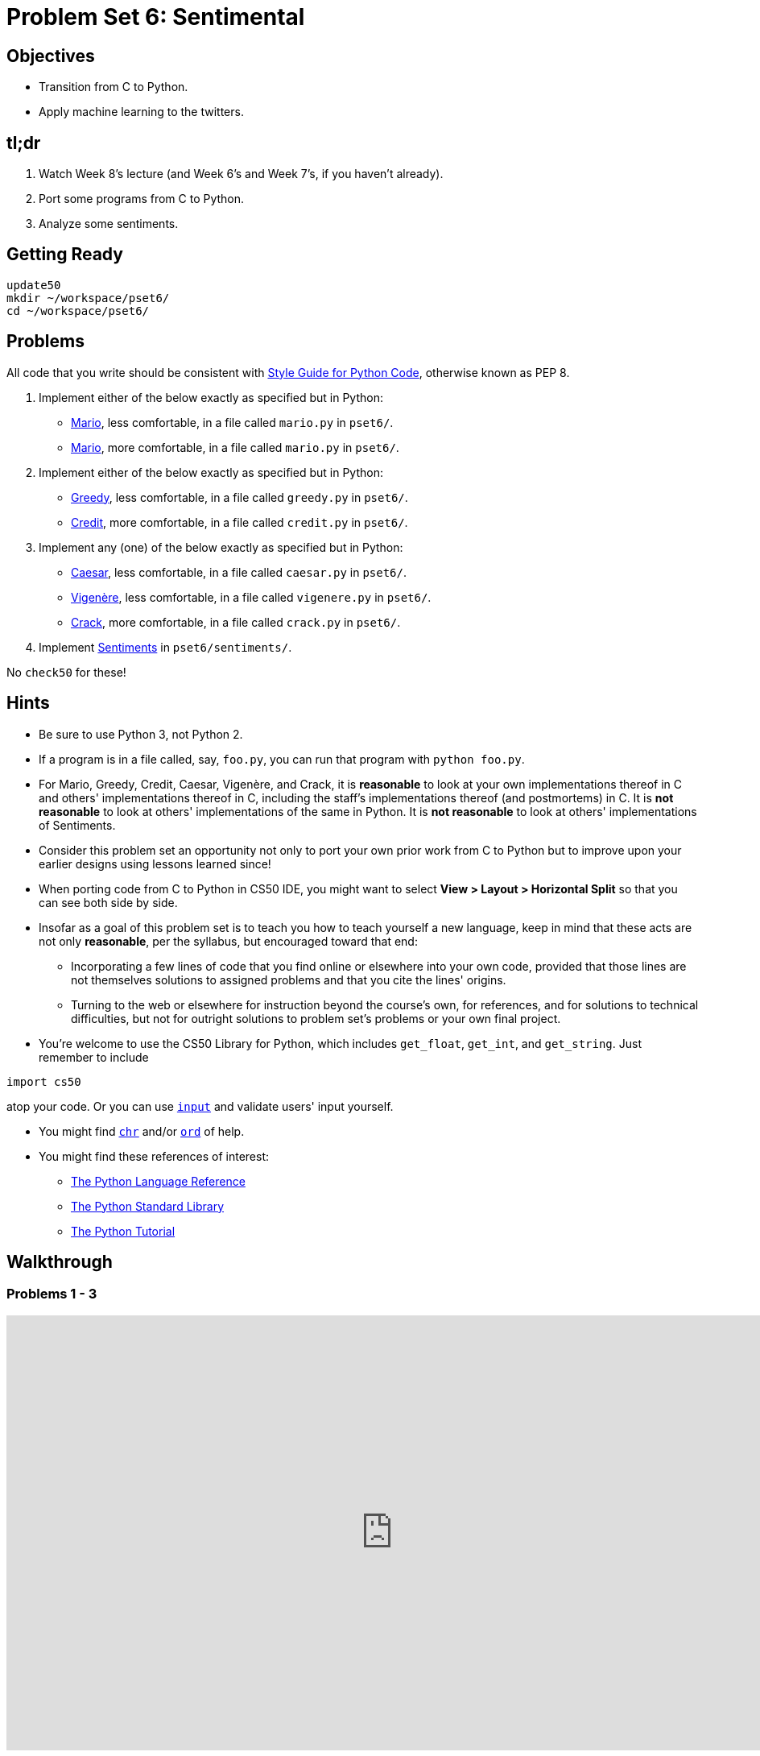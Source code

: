 = Problem Set 6: Sentimental

== Objectives

* Transition from C to Python.
* Apply machine learning to the twitters.

== tl;dr

1. Watch Week 8's lecture (and Week 6's and Week 7's, if you haven't already).

2. Port some programs from C to Python.

3. Analyze some sentiments.

== Getting Ready

[source,bash]
----
update50
mkdir ~/workspace/pset6/
cd ~/workspace/pset6/
----

== Problems

All code that you write should be consistent with https://www.python.org/dev/peps/pep-0008/[Style Guide for Python Code], otherwise known as PEP 8.

. Implement either of the below exactly as specified but in Python:

** http://docs.cs50.net/problems/mario/less/mario.html[Mario], less comfortable, in a file called `mario.py` in `pset6/`.

** http://docs.cs50.net/problems/mario/more/mario.html[Mario], more comfortable, in a file called `mario.py` in `pset6/`.

. Implement either of the below exactly as specified but in Python:

** http://docs.cs50.net/problems/greedy/greedy.html[Greedy], less comfortable, in a file called `greedy.py` in `pset6/`.

** http://docs.cs50.net/problems/credit/credit.html[Credit], more comfortable, in a file called `credit.py` in `pset6/`.

. Implement any (one) of the below exactly as specified but in Python:

** http://docs.cs50.net/problems/caesar/caesar.html[Caesar], less comfortable, in a file called `caesar.py` in `pset6/`.

** http://docs.cs50.net/problems/vigenere/vigenere.html[Vigenère], less comfortable, in a file called `vigenere.py` in `pset6/`.

** http://docs.cs50.net/problems/crack/crack.html[Crack], more comfortable, in a file called `crack.py` in `pset6/`.

. Implement http://docs.cs50.net/problems/sentiments/sentiments.html[Sentiments] in `pset6/sentiments/`.

No `check50` for these!

== Hints

* Be sure to use Python 3, not Python 2.

* If a program is in a file called, say, `foo.py`, you can run that program with `python foo.py`.

* For Mario, Greedy, Credit, Caesar, Vigenère, and Crack, it is *reasonable* to look at your own implementations thereof in C and others' implementations thereof in C, including the staff’s implementations thereof (and postmortems) in C. It is *not reasonable* to look at others' implementations of the same in Python. It is *not reasonable* to look at others' implementations of Sentiments.

* Consider this problem set an opportunity not only to port your own prior work from C to Python but to improve upon your earlier designs using lessons learned since!

* When porting code from C to Python in CS50 IDE, you might want to select *View > Layout > Horizontal Split* so that you can see both side by side.

* Insofar as a goal of this problem set is to teach you how to teach yourself a new language, keep in mind that these acts are not only *reasonable*, per the syllabus, but encouraged toward that end:

** Incorporating a few lines of code that you find online or elsewhere into your own code, provided that those lines are not themselves solutions to assigned problems and that you cite the lines' origins.

** Turning to the web or elsewhere for instruction beyond the course’s own, for references, and for solutions to technical difficulties, but not for outright solutions to problem set’s problems or your own final project.

* You’re welcome to use the CS50 Library for Python, which includes `get_float`, `get_int`, and `get_string`. Just remember to include

[source,bash]
import cs50

atop your code. Or you can use https://docs.python.org/3/library/functions.html#input[`input`] and validate users' input yourself.

* You might find https://docs.python.org/3/library/functions.html#chr[`chr`] and/or https://docs.python.org/3/library/functions.html#ord[`ord`] of help.

* You might find these references of interest:

** https://docs.python.org/3/reference/index.html[The Python Language Reference]

** https://docs.python.org/3/library/[The Python Standard Library]

** https://docs.python.org/3/tutorial/index.html[The Python Tutorial]

== Walkthrough

=== Problems 1 - 3

video::_qm372js7YI[youtube,height=540,width=960]

=== Problem 4

See http://docs.cs50.net/problems/sentiments/sentiments.html#walkthrough[Sentiments]

== FAQs

=== AttributeError: 'module' object has no attribute `get_`

If seeing this error (for `cs50.get_char`, `cs50.get_float`, `cs50.get_int`, or `cs50.get_string`), try executing the below (which fixes a bug in an earlier version of the CS50 Library for Python):

[source,bash]
----
sudo chmod -R a+rX /usr/lib/python2.7/dist-packages/cs50
sudo chmod -R a+rX /usr/lib/python3/dist-packages/cs50
----

=== ImportError: No module named 'sqlalchemy'

If seeing this error, execute

[source,bash]
pip install --user sqlalchemy

to resolve!

== How to Submit

Toward CS50 IDE's top-left corner, within its "file browser" (not within a terminal window), control-click or right-click your `pset6` folder and then select *Download*. You should find that your browser has downloaded `pset6.zip`.

This was Problem Set 6.

